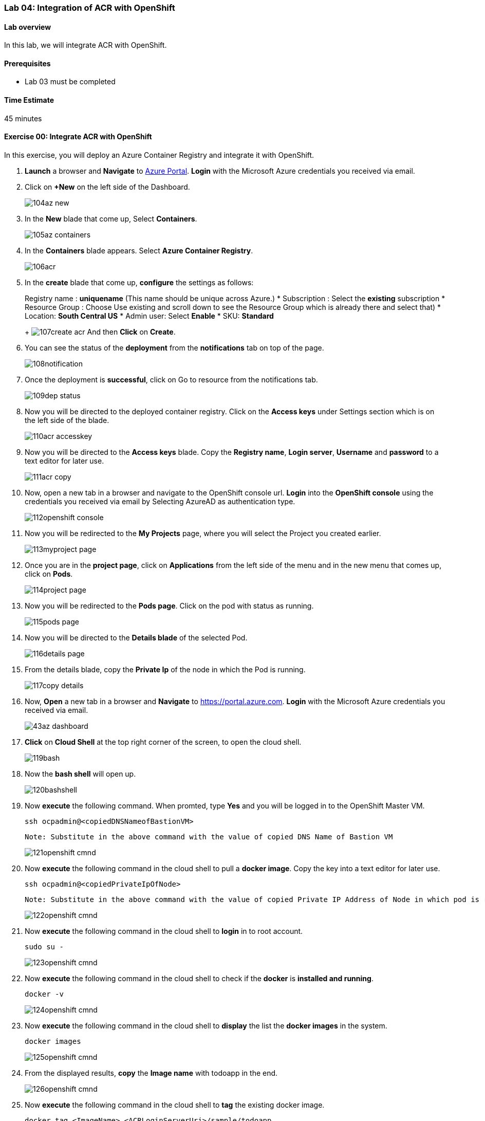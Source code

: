 [[lab-04-integration-of-acr-with-openshift]]
Lab 04: Integration of ACR with OpenShift
~~~~~~~~~~~~~~~~~~~~~~~~~~~~~~~~~~~~~~~~~

[[lab-overview]]
Lab overview
^^^^^^^^^^^^

In this lab, we will integrate ACR with OpenShift.

[[prerequisites]]
Prerequisites
^^^^^^^^^^^^^

* Lab 03 must be completed

[[time-estimate]]
Time Estimate
^^^^^^^^^^^^^

45 minutes

[[exercise-00-integrate-acr-with-openshift]]
Exercise 00: Integrate ACR with OpenShift
^^^^^^^^^^^^^^^^^^^^^^^^^^^^^^^^^^^^^^^^^

In this exercise, you will deploy an Azure Container Registry and
integrate it with OpenShift.

1. *Launch* a browser and *Navigate* to https://portal.azure.com[Azure
Portal]. *Login* with the Microsoft Azure credentials you received via
email.
1. Click on *+New* on the left side of the Dashboard.
+
image:https://raw.githubusercontent.com/SpektraSystems/openshift-container-platform/master/images/104az_new.jpg[]

1. In the *New* blade that come up, Select *Containers*.
+
image:https://raw.githubusercontent.com/SpektraSystems/openshift-container-platform/master/images/105az_containers.jpg[]

1. In the *Containers* blade appears. Select *Azure Container
Registry*.
+
image:https://raw.githubusercontent.com/SpektraSystems/openshift-container-platform/master/images/106acr.jpg[]

1. In the *create* blade that come up, *configure* the settings as
follows:
+
Registry name : *uniquename* (This name should be unique across
Azure.)
* Subscription : Select the *existing* subscription
* Resource Group : Choose Use existing and scroll down to see the
Resource Group which is already there and select that)
* Location: *South Central US*
* Admin user: Select *Enable*
* SKU: *Standard*
+
image:https://raw.githubusercontent.com/SpektraSystems/openshift-container-platform/master/images/107create_acr.jpg[] And then *Click* on *Create*.

1. You can see the status of the *deployment* from the *notifications*
tab on top of the page.
+
image:https://raw.githubusercontent.com/SpektraSystems/openshift-container-platform/master/images/108notification.jpg[]

1. Once the deployment is *successful*, click on Go to resource from
the notifications tab.
+
image:https://raw.githubusercontent.com/SpektraSystems/openshift-container-platform/master/images/109dep_status.jpg[]

1. Now you will be directed to the deployed container registry. Click
on the *Access keys* under Settings section which is on the left side of
the blade.
+
image:https://raw.githubusercontent.com/SpektraSystems/openshift-container-platform/master/images/110acr_accesskey.jpg[]

1. Now you will be directed to the *Access keys* blade. Copy the
*Registry name*, *Login server*, *Username* and *password* to a text editor for later use.
+
image:https://raw.githubusercontent.com/SpektraSystems/openshift-container-platform/master/images/111acr_copy.jpg[]

1. Now, open a new tab in a browser and navigate to the OpenShift console url. *Login* into the *OpenShift console* using the credentials you received via email by Selecting AzureAD as authentication type.
+
image:https://raw.githubusercontent.com/SpektraSystems/openshift-container-platform/master/images/112openshift_console.jpg[]

1. Now you will be redirected to the *My Projects* page, where you will select the Project you created earlier.
+
image:https://raw.githubusercontent.com/SpektraSystems/openshift-container-platform/master/images/113myproject_page.jpg[]

1. Once you are in the *project page*, click on *Applications* from the left side of the menu and in the new menu that comes up, click on *Pods*.
+
image:https://raw.githubusercontent.com/SpektraSystems/openshift-container-platform/master/images/114project_page.jpg[]

1. Now you will be redirected to the *Pods page*. Click on the pod with status as running.
+
image:https://raw.githubusercontent.com/SpektraSystems/openshift-container-platform/master/images/115pods_page.jpg[]

1. Now you will be directed to the *Details blade* of the selected Pod.
+
image:https://raw.githubusercontent.com/SpektraSystems/openshift-container-platform/master/images/116details_page.jpg[]

1. From the details blade, copy the *Private Ip* of the node in which the Pod is running.
+
image:https://raw.githubusercontent.com/SpektraSystems/openshift-container-platform/master/images/117copy_details.jpg[]

1. Now, *Open* a new tab in a browser and *Navigate* to https://portal.azure.com. *Login* with the Microsoft Azure credentials you received via email.
+
image:https://raw.githubusercontent.com/SpektraSystems/openshift-container-platform/master/images/43az_dashboard.jpg[]

1. *Click* on *Cloud Shell* at the top right corner of the screen, to open the cloud shell.
+
image:https://raw.githubusercontent.com/SpektraSystems/openshift-container-platform/master/images/119bash.jpg[]

1. Now the *bash shell* will open up.
+
image:https://raw.githubusercontent.com/SpektraSystems/openshift-container-platform/master/images/120bashshell.jpg[]

1. Now *execute* the following command. When promted, type *Yes* and you will be logged in to the OpenShift Master VM.

    ssh ocpadmin@<copiedDNSNameofBastionVM>

    Note: Substitute in the above command with the value of copied DNS Name of Bastion VM 

+
image:https://raw.githubusercontent.com/SpektraSystems/openshift-container-platform/master/images/121openshift_cmnd.jpg[]

1. Now *execute* the following command in the cloud shell to pull a
*docker image*. Copy the key into a text editor for later use.

    ssh ocpadmin@<copiedPrivateIpOfNode>

    Note: Substitute in the above command with the value of copied Private IP Address of Node in which pod is running.

+
image:https://raw.githubusercontent.com/SpektraSystems/openshift-container-platform/master/images/122openshift_cmnd.jpg[]

1. Now *execute* the following command in the cloud shell to *login* in to root account.

    sudo su -
+
image:https://raw.githubusercontent.com/SpektraSystems/openshift-container-platform/master/images/123openshift_cmnd.jpg[]

1. Now *execute* the following command in the cloud shell to check if
the *docker* is *installed and running*.

    docker -v 
+
image:https://raw.githubusercontent.com/SpektraSystems/openshift-container-platform/master/images/124openshift_cmnd.jpg[]

1. Now *execute* the following command in the cloud shell to *display*
the list the *docker images* in the system.

    docker images

+
image:https://raw.githubusercontent.com/SpektraSystems/openshift-container-platform/master/images/125openshift_cmnd.jpg[]

1. From the displayed results, *copy* the *Image name* with todoapp in the end.
+
image:https://raw.githubusercontent.com/SpektraSystems/openshift-container-platform/master/images/126openshift_cmnd.jpg[]

1. Now *execute* the following command in the cloud shell to *tag* the existing docker image.

    docker tag <ImageName> <ACRLoginServerUri>/sample/todoapp

    Note: Substitute for ImageName and ACR Login Server URI with the copied values in the above command

+
image:https://raw.githubusercontent.com/SpektraSystems/openshift-container-platform/master/images/127openshift_cmnd.jpg[]

1. Now *execute* the following command in the cloud shell to *login to docker registry*. When prompted, enter the *password* for ACR you copied earlier

    docker login <acrServerLoginServerUri> -u <ACRUsername>

    Note: Substitute for ACR Login Server URI and Username in the above command

+
image:hhttps://raw.githubusercontent.com/SpektraSystems/openshift-container-platform/master/images/128openshift_cmnd.jpg[]

1. Now *execute* the following command in the cloud shell to *push* the tagged *image* to azure container Registry. Copy the key into a text editor for later use.

    docker push <ACRLoginServerUri>/sample/todoapp

    Note: Substitute for ACRLoginServerUri in the above command

+
image:https://raw.githubusercontent.com/SpektraSystems/openshift-container-platform/master/images/129openshift_cmnd.jpg[]

1. Once you have pushed the image to Azure Container Registry, click on *More services* on the left side of the menu on the dashboard.
+
image:https://raw.githubusercontent.com/SpektraSystems/openshift-container-platform/master/images/130az_moreservices.jpg[]

1. In the new blade that come up, search in the Filter box at the top “Container registries” and then Select *Container Registries* from the search result.
+
image:https://raw.githubusercontent.com/SpektraSystems/openshift-container-platform/master/images/131search_acr.jpg[]

1. On the blade, select the *Container Registry* which you have created.
+
image:https://raw.githubusercontent.com/SpektraSystems/openshift-container-platform/master/images/132select_acr.jpg[]

1. Now you will be directed to the *Overview page* of the container
registry.
+
image:https://raw.githubusercontent.com/SpektraSystems/openshift-container-platform/master/images/133overview_acr.jpg[]

1. Now to check whether the image has been pushed to the repository, you can click on *Repositories* under Services on the menu on left side of the blade.
+
image:https://raw.githubusercontent.com/SpektraSystems/openshift-container-platform/master/images/134repositories.jpg[]

1. In the next blade that come up, if the push has been *successful*, you can see sample/todapp repository there.
+
image:https://raw.githubusercontent.com/SpektraSystems/openshift-container-platform/master/images/135repositoriesview.jpg[]

link:/docs/Lab%2003.md[<Previous] / link:/docs/Lab%2005.md[Next>]

